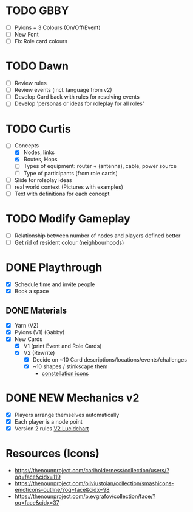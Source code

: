 # Considerations for iConference March 20-23
* TODO GBBY
+ [ ] Pylons + 3 Colours (On/Off/Event) 
+ [ ] New Font
+ [ ] Fix Role card colours
* TODO Dawn
+ [ ] Review rules
+ [ ] Review events (incl. language from v2)
+ [ ] Develop Card back with rules for resolving events
+ [ ] Develop 'personas or ideas for roleplay for all roles'
* TODO Curtis 
  + [-] Concepts
    + [X] Nodes, links
    + [X] Routes, Hops
    + [ ] Types of equipment: router + (antenna), cable, power source 
    + [ ] Type of participants (from role cards)
  + [ ] Slide for roleplay ideas 
  + [ ] real world context (Pictures with examples) 
  + [ ] Text with definitions for each concept
* TODO Modify Gameplay
+ [ ] Relationship between number of nodes and players defined better
+ [ ] Get rid of resident colour (neighbourhoods)
* DONE Playthrough
+ [X] Schedule time and invite people
+ [X] Book a space
** DONE Materials
+ [X] Yarn (V2)
+ [X] Pylons (V1) (Gabby)
+ [X] New Cards
  + [X] V1 (print Event and Role Cards)
  + [X] V2 (Rewrite)
    + [X] Decide on ~10 Card descriptions/locations/events/challenges
    + [X] ~10 shapes / stinkscape them
      + [[https://thenounproject.com/mnhendricks11/collection/written-in-the-stars/?oq%3Dconstellation&cidx%3D2][constellation icons]]
* DONE NEW Mechanics v2
+ [X] Players arrange themselves automatically
+ [X] Each player is a node point
+ [X] Version 2 rules [[https://www.lucidchart.com/invitations/accept/61aecf42-d736-41ee-988f-99df173803da][V2 Lucidchart]]
* Resources (Icons)
+ https://thenounproject.com/carlholderness/collection/users/?oq=face&cidx=119
+ https://thenounproject.com/oliviustoian/collection/smashicons-emoticons-outline/?oq=face&cidx=98
+ https://thenounproject.com/p.evgrafov/collection/face/?oq=face&cidx=37
